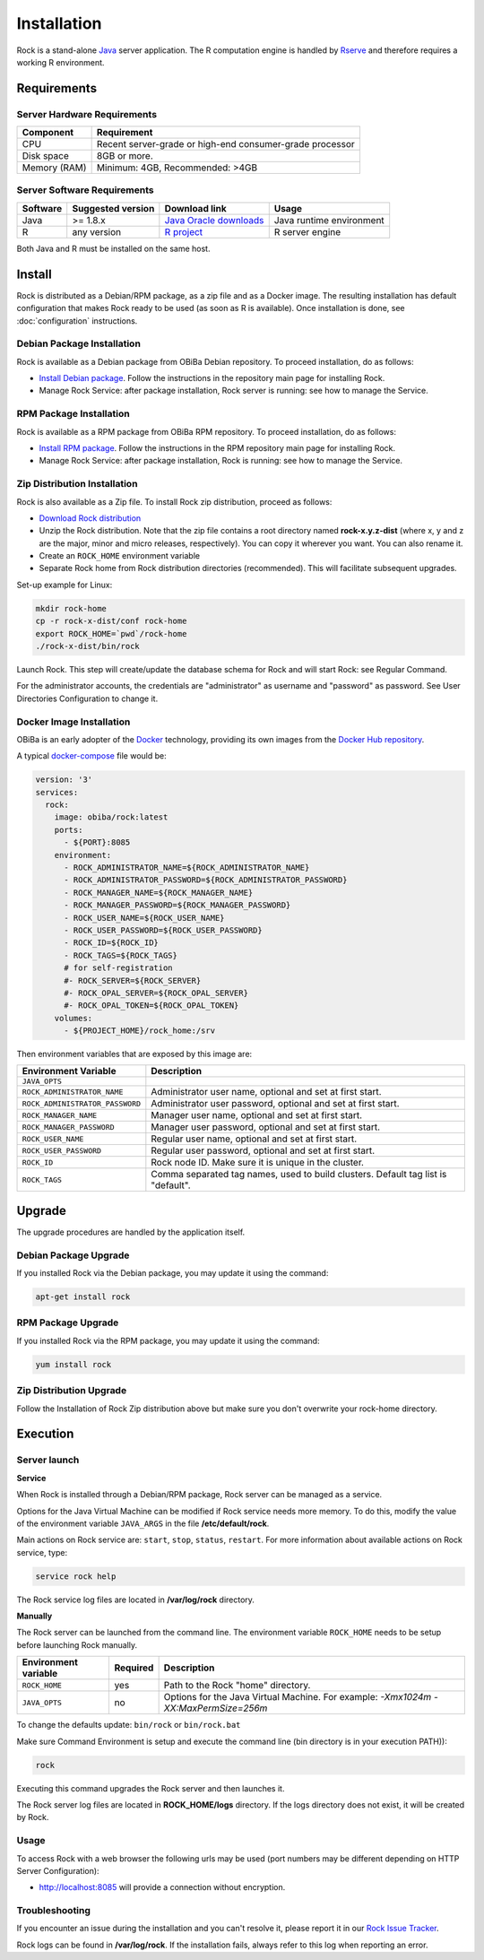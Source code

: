 Installation
============

Rock is a stand-alone `Java <https://www.java.com>`_ server application. The R computation engine is handled by `Rserve <http://www.rforge.net/Rserve/>`_ and therefore requires a working R environment.

Requirements
------------

Server Hardware Requirements
~~~~~~~~~~~~~~~~~~~~~~~~~~~~

============ ===============
Component    Requirement
============ ===============
CPU	         Recent server-grade or high-end consumer-grade processor
Disk space	 8GB or more.
Memory (RAM) Minimum: 4GB, Recommended: >4GB
============ ===============

Server Software Requirements
~~~~~~~~~~~~~~~~~~~~~~~~~~~~

======== ================= ========================================================== ========================
Software Suggested version Download link                                              Usage
======== ================= ========================================================== ========================
Java     >= 1.8.x          `Java Oracle downloads <https://www.java.com>`_            Java runtime environment
R        any version       `R project <https://www.r-project.org/>`_                  R server engine
======== ================= ========================================================== ========================

Both Java and R must be installed on the same host.

Install
-------

Rock is distributed as a Debian/RPM package, as a zip file and as a Docker image. The resulting installation has default configuration that makes Rock ready to be used (as soon as R is available). Once installation is done, see :doc:`configuration` instructions.

Debian Package Installation
~~~~~~~~~~~~~~~~~~~~~~~~~~~

Rock is available as a Debian package from OBiBa Debian repository. To proceed installation, do as follows:

* `Install Debian package <http://www.obiba.org/pages/pkg/>`_. Follow the instructions in the repository main page for installing Rock.
* Manage Rock Service: after package installation, Rock server is running: see how to manage the Service.

RPM Package Installation
~~~~~~~~~~~~~~~~~~~~~~~~

Rock is available as a RPM package from OBiBa RPM repository. To proceed installation, do as follows:

* `Install RPM package <http://www.obiba.org/pages/rpm/>`_. Follow the instructions in the RPM repository main page for installing Rock.
* Manage Rock Service: after package installation, Rock is running: see how to manage the Service.

Zip Distribution Installation
~~~~~~~~~~~~~~~~~~~~~~~~~~~~~

Rock is also available as a Zip file. To install Rock zip distribution, proceed as follows:

* `Download Rock distribution <https://github.com/obiba/rock/releases>`_
* Unzip the Rock distribution. Note that the zip file contains a root directory named **rock-x.y.z-dist** (where x, y and z are the major, minor and micro releases, respectively). You can copy it wherever you want. You can also rename it.
* Create an ``ROCK_HOME`` environment variable
* Separate Rock home from Rock distribution directories (recommended). This will facilitate subsequent upgrades.

Set-up example for Linux:

.. code-block:: bash

  mkdir rock-home
  cp -r rock-x-dist/conf rock-home
  export ROCK_HOME=`pwd`/rock-home
  ./rock-x-dist/bin/rock

Launch Rock. This step will create/update the database schema for Rock and will start Rock: see Regular Command.

For the administrator accounts, the credentials are "administrator" as username and "password" as password. See User Directories Configuration to change it.

Docker Image Installation
~~~~~~~~~~~~~~~~~~~~~~~~~

OBiBa is an early adopter of the `Docker <https://www.docker.com/>`_ technology, providing its own images from the `Docker Hub repository <https://hub.docker.com/orgs/obiba/repositories>`_.

A typical `docker-compose <https://docs.docker.com/compose/>`_ file would be:

.. code-block:: yaml

  version: '3'
  services:
    rock:
      image: obiba/rock:latest
      ports:
        - ${PORT}:8085
      environment:
        - ROCK_ADMINISTRATOR_NAME=${ROCK_ADMINISTRATOR_NAME}
        - ROCK_ADMINISTRATOR_PASSWORD=${ROCK_ADMINISTRATOR_PASSWORD}
        - ROCK_MANAGER_NAME=${ROCK_MANAGER_NAME}
        - ROCK_MANAGER_PASSWORD=${ROCK_MANAGER_PASSWORD}
        - ROCK_USER_NAME=${ROCK_USER_NAME}
        - ROCK_USER_PASSWORD=${ROCK_USER_PASSWORD}
        - ROCK_ID=${ROCK_ID}
        - ROCK_TAGS=${ROCK_TAGS}
        # for self-registration
        #- ROCK_SERVER=${ROCK_SERVER}
        #- ROCK_OPAL_SERVER=${ROCK_OPAL_SERVER}
        #- ROCK_OPAL_TOKEN=${ROCK_OPAL_TOKEN}
      volumes:
        - ${PROJECT_HOME}/rock_home:/srv

Then environment variables that are exposed by this image are:

================================= =========================================================================
Environment Variable              Description
================================= =========================================================================
``JAVA_OPTS``
``ROCK_ADMINISTRATOR_NAME``       Administrator user name, optional and set at first start.
``ROCK_ADMINISTRATOR_PASSWORD``   Administrator user password, optional and set at first start.
``ROCK_MANAGER_NAME``             Manager user name, optional and set at first start.
``ROCK_MANAGER_PASSWORD``         Manager user password, optional and set at first start.
``ROCK_USER_NAME``                Regular user name, optional and set at first start.
``ROCK_USER_PASSWORD``            Regular user password, optional and set at first start.
``ROCK_ID``                       Rock node ID. Make sure it is unique in the cluster.
``ROCK_TAGS``                     Comma separated tag names, used to build clusters. Default tag list is "default".
================================= =========================================================================

Upgrade
-------

The upgrade procedures are handled by the application itself.

Debian Package Upgrade
~~~~~~~~~~~~~~~~~~~~~~

If you installed Rock via the Debian package, you may update it using the command:

.. code-block:: bash

  apt-get install rock

RPM Package Upgrade
~~~~~~~~~~~~~~~~~~~

If you installed Rock via the RPM package, you may update it using the command:

.. code-block:: bash

  yum install rock

Zip Distribution Upgrade
~~~~~~~~~~~~~~~~~~~~~~~~

Follow the Installation of Rock Zip distribution above but make sure you don't overwrite your rock-home directory.

Execution
---------

Server launch
~~~~~~~~~~~~~

**Service**

When Rock is installed through a Debian/RPM package, Rock server can be managed as a service.

Options for the Java Virtual Machine can be modified if Rock service needs more memory. To do this, modify the value of the environment variable ``JAVA_ARGS`` in the file **/etc/default/rock**.

Main actions on Rock service are: ``start``, ``stop``, ``status``, ``restart``. For more information about available actions on Rock service, type:

.. code-block:: bash

  service rock help

The Rock service log files are located in **/var/log/rock** directory.

**Manually**

The Rock server can be launched from the command line. The environment variable ``ROCK_HOME`` needs to be setup before launching Rock manually.

==================== ======== ===========
Environment variable Required Description
==================== ======== ===========
``ROCK_HOME``        yes      Path to the Rock "home" directory.
``JAVA_OPTS``        no       Options for the Java Virtual Machine. For example: `-Xmx1024m -XX:MaxPermSize=256m`
==================== ======== ===========

To change the defaults update:  ``bin/rock`` or ``bin/rock.bat``

Make sure Command Environment is setup and execute the command line (bin directory is in your execution PATH)):

.. code-block:: bash

  rock

Executing this command upgrades the Rock server and then launches it.

The Rock server log files are located in **ROCK_HOME/logs** directory. If the logs directory does not exist, it will be created by Rock.

Usage
~~~~~

To access Rock with a web browser the following urls may be used (port numbers may be different depending on HTTP Server Configuration):

* http://localhost:8085 will provide a connection without encryption.

Troubleshooting
~~~~~~~~~~~~~~~

If you encounter an issue during the installation and you can't resolve it, please report it in our `Rock Issue Tracker <https://github.com/obiba/rock/issues>`_.

Rock logs can be found in **/var/log/rock**. If the installation fails, always refer to this log when reporting an error.
